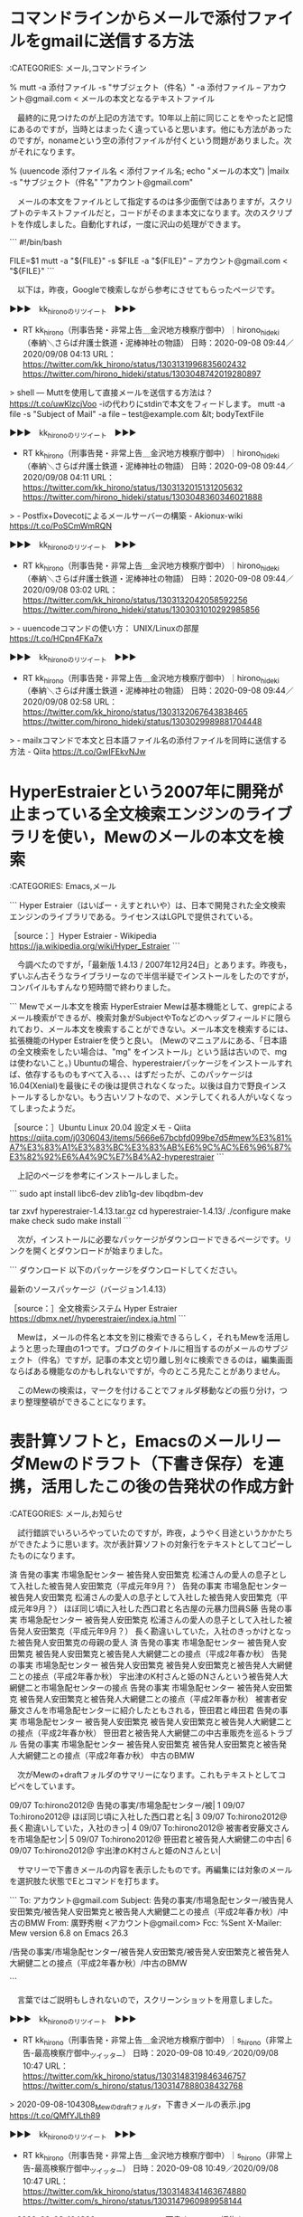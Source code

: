 * コマンドラインからメールで添付ファイルをgmailに送信する方法

:CATEGORIES: メール,コマンドライン

% mutt -a 添付ファイル -s "サブジェクト（件名）" -a 添付ファイル -- アカウント@gmail.com < メールの本文となるテキストファイル

　最終的に見つけたのが上記の方法です。10年以上前に同じことをやったと記憶にあるのですが，当時とはまったく違っていると思います。他にも方法があったのですが，nonameという空の添付ファイルが付くという問題がありました。次がそれになります。

% (uuencode 添付ファイル名 < 添付ファイル名; echo "メールの本文") |mailx -s "サブジェクト（件名" "アカウント@gmail.com"

　メールの本文をファイルとして指定するのは多少面倒ではありますが，スクリプトのテキストファイルだと，コードがそのまま本文になります。次のスクリプトを作成しました。自動化すれば，一度に沢山の処理ができます。

```
#!/bin/bash

FILE=$1
mutt -a "${FILE}" -s $FILE -a "${FILE}" -- アカウント@gmail.com < "${FILE}"
```

　以下は，昨夜，Googleで検索しながら参考にさせてもらったページです。

▶▶▶　kk_hironoのリツイート　▶▶▶  

- RT kk_hirono（刑事告発・非常上告＿金沢地方検察庁御中）｜hirono_hideki（奉納＼さらば弁護士鉄道・泥棒神社の物語） 日時：2020-09-08 09:44／2020/09/08 04:13 URL： https://twitter.com/kk_hirono/status/1303131996835602432 https://twitter.com/hirono_hideki/status/1303048742019280897  

> shell — Muttを使用して直接メールを送信する方法は？ https://t.co/uwKlzcjVoo  -iの代わりにstdinで本文をフィードします。  mutt -a file -s "Subject of Mail" -a file -- test@example.com &lt; bodyTextFile  

▶▶▶　kk_hironoのリツイート　▶▶▶  

- RT kk_hirono（刑事告発・非常上告＿金沢地方検察庁御中）｜hirono_hideki（奉納＼さらば弁護士鉄道・泥棒神社の物語） 日時：2020-09-08 09:44／2020/09/08 04:11 URL： https://twitter.com/kk_hirono/status/1303132015131205632 https://twitter.com/hirono_hideki/status/1303048360346021888  

> - Postfix+Dovecotによるメールサーバーの構築 - Akionux-wiki https://t.co/PoSCmWmRQN  

▶▶▶　kk_hironoのリツイート　▶▶▶  

- RT kk_hirono（刑事告発・非常上告＿金沢地方検察庁御中）｜hirono_hideki（奉納＼さらば弁護士鉄道・泥棒神社の物語） 日時：2020-09-08 09:44／2020/09/08 03:02 URL： https://twitter.com/kk_hirono/status/1303132042058592256 https://twitter.com/hirono_hideki/status/1303031010292985856  

> - uuencodeコマンドの使い方： UNIX/Linuxの部屋 https://t.co/HCpn4FKa7x  

▶▶▶　kk_hironoのリツイート　▶▶▶  

- RT kk_hirono（刑事告発・非常上告＿金沢地方検察庁御中）｜hirono_hideki（奉納＼さらば弁護士鉄道・泥棒神社の物語） 日時：2020-09-08 09:44／2020/09/08 02:58 URL： https://twitter.com/kk_hirono/status/1303132067643838465 https://twitter.com/hirono_hideki/status/1303029989881704448  

> - mailxコマンドで本文と日本語ファイル名の添付ファイルを同時に送信する方法 - Qiita https://t.co/GwIFEkvNJw  

* HyperEstraierという2007年に開発が止まっている全文検索エンジンのライブラリを使い，Mewのメールの本文を検索

:CATEGORIES: Emacs,メール

```
Hyper Estraier（はいぱー・えすとれいや）は、日本で開発された全文検索エンジンのライブラリである。ライセンスはLGPLで提供されている。

［source：］Hyper Estraier - Wikipedia https://ja.wikipedia.org/wiki/Hyper_Estraier
```

　今調べたのですが，「最新版	1.4.13 / 2007年12月24日」とあります。昨夜も，ずいぶん古そうなライブラリーなので半信半疑でインストールをしたのですが，コンパイルもすんなり短時間で終わりました。

```
Mewでメール本文を検索 HyperEstraier
Mewは基本機能として、grepによるメール検索ができるが、検索対象がSubjectやToなどのヘッダフィールドに限られており、メール本文を検索することができない。メール本文を検索するには、拡張機能のHyper Estraierを使うと良い。 (Mewのマニュアルにある、「日本語の全文検索をしたい場合は、"mg" をインストール」という話は古いので、mgは使わないこと。) Ubuntuの場合、hyperestraierパッケージをインストールすれば、依存するものもすべて入る、、、はずだったが、このパッケージは16.04(Xenial)を最後にその後は提供されなくなった。以後は自力で野良インストールするしかない。もう古いソフトなので、メンテしてくれる人がいなくなってしまったようだ。

［source：］Ubuntu Linux 20.04 設定メモ - Qiita https://qiita.com/j0306043/items/5666e67bcbfd099be7d5#mew%E3%81%A7%E3%83%A1%E3%83%BC%E3%83%AB%E6%9C%AC%E6%96%87%E3%82%92%E6%A4%9C%E7%B4%A2-hyperestraier
```

　上記のページを参考にインストールしました。

```
sudo apt install libc6-dev zlib1g-dev libqdbm-dev

tar zxvf hyperestraier-1.4.13.tar.gz 
cd hyperestraier-1.4.13/
./configure
make
make check
sudo make install
```

　次が，インストールに必要なパッケージがダウンロードできるページです。リンクを開くとダウンロードが始まりました。

```
ダウンロード
以下のパッケージをダウンロードしてください。

最新のソースパッケージ（バージョン1.4.13）

［source：］全文検索システム Hyper Estraier https://dbmx.net//hyperestraier/index.ja.html
```

　Mewは，メールの件名と本文を別に検索できるらしく，それもMewを活用しようと思った理由の1つです。ブログのタイトルに相当するのがメールのサブジェクト（件名）ですが，記事の本文と切り離し別々に検索できるのは，編集画面ならばある機能なのかもしれないですが，今のところ見たことがありません。

　このMewの検索は，マークを付けることでフォルダ移動などの振り分け，つまり整理整頓ができることになります。

* 表計算ソフトと，EmacsのメールリーダMewのドラフト（下書き保存）を連携，活用したこの後の告発状の作成方針

:CATEGORIES: メール,お知らせ

　試行錯誤でいろいろやっていたのですが，昨夜，ようやく目途というかかたちができたように思います。次が表計算ソフトの対象行をテキストとしてコピーしたものになります。

済	告発の事実	市場急配センター	被告発人安田繁克	松浦さんの愛人の息子として入社した被告発人安田繁克（平成元年9月？）	
	告発の事実	市場急配センター	被告発人安田繁克	松浦さんの愛人の息子として入社した被告発人安田繁克（平成元年9月？）	ほぼ同じ頃に入社した西口君と名古屋の元暴力団員S藤
	告発の事実	市場急配センター	被告発人安田繁克	松浦さんの愛人の息子として入社した被告発人安田繁克（平成元年9月？）	長く勘違いしていた，入社のきっかけとなった被告発人安田繁克の母親の愛人
済	告発の事実	市場急配センター	被告発人安田繁克	被告発人安田繁克と被告発人大網健二との接点（平成2年春か秋）	
	告発の事実	市場急配センター	被告発人安田繁克	被告発人安田繁克と被告発人大網健二との接点（平成2年春か秋）	宇出津のK村さんと姫のNさんという被告発人大網健二と市場急配センターの接点
	告発の事実	市場急配センター	被告発人安田繁克	被告発人安田繁克と被告発人大網健二との接点（平成2年春か秋）	被害者安藤文さんを市場急配センターに紹介したともされる，笹田君と峰田君
	告発の事実	市場急配センター	被告発人安田繁克	被告発人安田繁克と被告発人大網健二との接点（平成2年春か秋）	笹田君と被告発人大網健二の中古車販売を巡るトラブル
	告発の事実	市場急配センター	被告発人安田繁克	被告発人安田繁克と被告発人大網健二との接点（平成2年春か秋）	中古のBMW

　次がMewの+draftフォルダのサマリーになります。これもテキストとしてコピペをしています。

  09/07 To:hirono2012@ 告発の事実/市場急配センター/被|                         1    
  09/07 To:hirono2012@ ほぼ同じ頃に入社した西口君と名|                         3    
  09/07 To:hirono2012@ 長く勘違いしていた，入社のきっ|                         4    
  09/07 To:hirono2012@ 被害者安藤文さんを市場急配セン|                         5    
  09/07 To:hirono2012@ 笹田君と被告発人大網健二の中古|                         6    
  09/07 To:hirono2012@ 宇出津のK村さんと姫のNさんとい|   

　サマリーで下書きメールの内容を表示したものです。再編集には対象のメールを選択肢た状態でEとコマンドを打ちます。

```
To: アカウント@gmail.com
Subject: 告発の事実/市場急配センター/被告発人安田繁克/被告発人安田繁克と被告発人大網健二との接点（平成2年春か秋）/中古のBMW
From: 廣野秀樹 <アカウント@gmail.com>
Fcc: %Sent
X-Mailer: Mew version 6.8 on Emacs 26.3

/告発の事実/市場急配センター/被告発人安田繁克/被告発人安田繁克と被告発人大網健二との接点（平成2年春か秋）/中古のBMW

```

　言葉ではご説明もしきれないので，スクリーンショットを用意しました。

▶▶▶　kk_hironoのリツイート　▶▶▶  

- RT kk_hirono（刑事告発・非常上告＿金沢地方検察庁御中）｜s_hirono（非常上告-最高検察庁御中_ツイッター） 日時：2020-09-08 10:49／2020/09/08 10:47 URL： https://twitter.com/kk_hirono/status/1303148319846346757 https://twitter.com/s_hirono/status/1303147888038432768  

> 2020-09-08-104308_Mewのdraftフォルダ，下書きメールの表示.jpg https://t.co/QMfYJLth89  

▶▶▶　kk_hironoのリツイート　▶▶▶  

- RT kk_hirono（刑事告発・非常上告＿金沢地方検察庁御中）｜s_hirono（非常上告-最高検察庁御中_ツイッター） 日時：2020-09-08 10:49／2020/09/08 10:47 URL： https://twitter.com/kk_hirono/status/1303148341463674880 https://twitter.com/s_hirono/status/1303147960989958144  

> 2020-09-08-104330_Mewのdraftフォルダ，下書きメールの編集.jpg https://t.co/zfjQ8sjsxk  

　表計算ソフトは，Windows10ではExcel，Linuxの環境ではLibreOfficeのCalcを使っていきます。ずいぶん前から漠然としたアイデアはあったのですが，行の挿入やセルのコピーが容易なので，使い始めてみると，予想以上に使えそうです。データ全体の見通しもよい気がします。

* 
